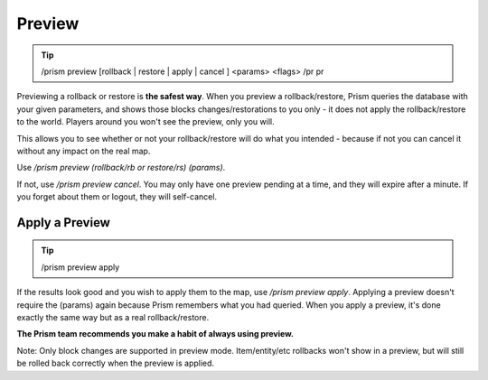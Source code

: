 Preview
=======

.. tip::

  /prism preview [rollback | restore | apply | cancel ] <params> <flags>
  /pr pr

Previewing a rollback or restore is **the safest way**.
When you preview a rollback/restore, Prism queries the database with your given parameters, and shows those blocks changes/restorations to you only - it does not apply the rollback/restore to the world.
Players around you won't see the preview, only you will.

This allows you to see whether or not your rollback/restore will do what you intended - because if not you can cancel it without any impact on the real map.

Use `/prism preview (rollback/rb or restore/rs) (params)`.

If not, use `/prism preview cancel`.
You may only have one preview pending at a time, and they will expire after a minute.
If you forget about them or logout, they will self-cancel.

Apply a Preview
^^^^^^^^^^^^^^^

.. tip::

  /prism preview apply

If the results look good and you wish to apply them to the map, use `/prism preview apply`.
Applying a preview doesn't require the (params) again because Prism remembers what you had queried.
When you apply a preview, it's done exactly the same way but as a real rollback/restore.

**The Prism team recommends you make a habit of always using preview.**

Note: Only block changes are supported in preview mode. Item/entity/etc rollbacks won't show in a preview, but will still be rolled back correctly when the preview is applied.